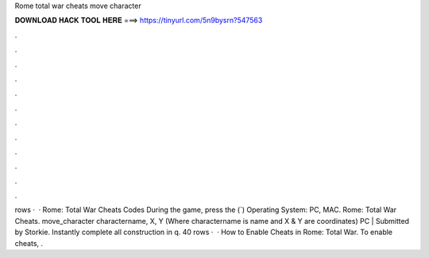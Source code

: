 Rome total war cheats move character

𝐃𝐎𝐖𝐍𝐋𝐎𝐀𝐃 𝐇𝐀𝐂𝐊 𝐓𝐎𝐎𝐋 𝐇𝐄𝐑𝐄 ===> https://tinyurl.com/5n9bysrn?547563

.

.

.

.

.

.

.

.

.

.

.

.

rows ·  · Rome: Total War Cheats Codes During the game, press the (`) Operating System: PC, MAC. Rome: Total War Cheats. move_character charactername, X, Y (Where charactername is name and X & Y are coordinates) PC | Submitted by Storkie. Instantly complete all construction in q. 40 rows ·  · How to Enable Cheats in Rome: Total War. To enable cheats, .